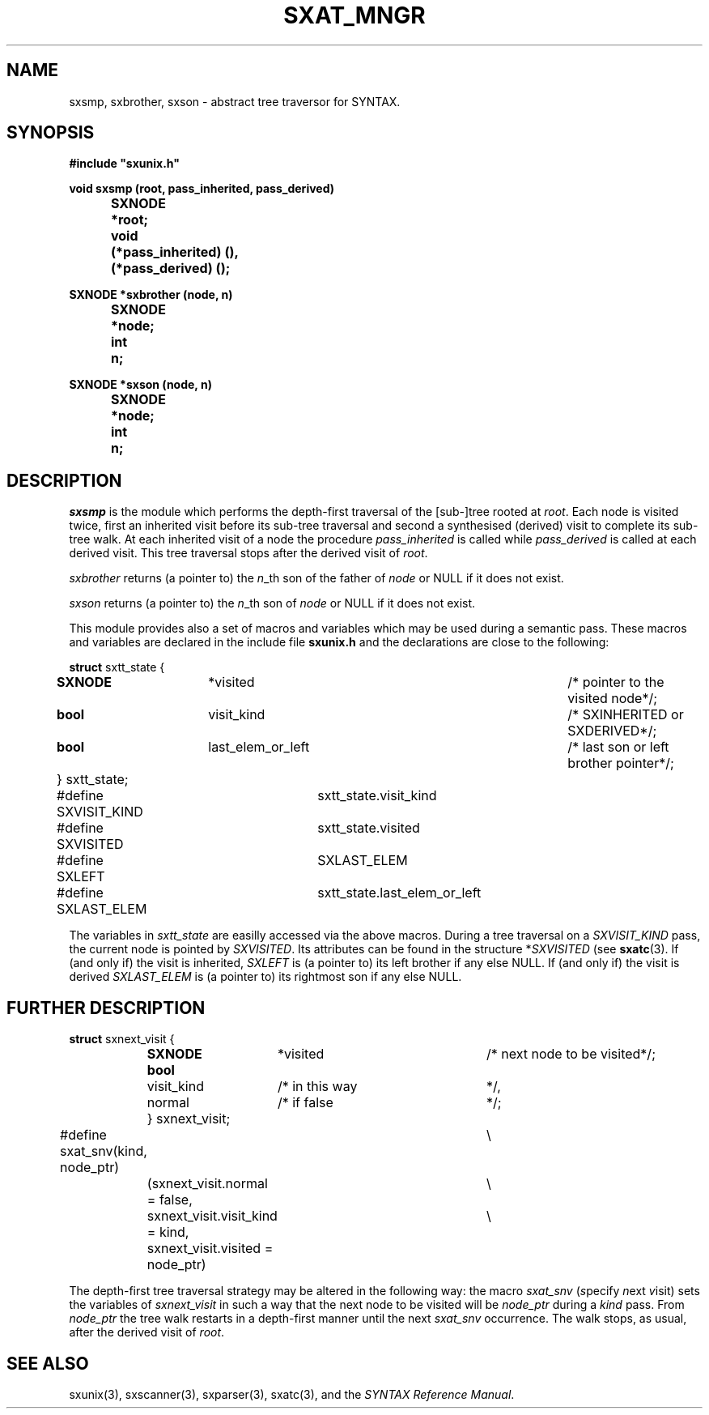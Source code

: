 .\" @(#)sxat_mngr.3	- SYNTAX [unix] - 2 Septembre 1987
.TH SXAT_MNGR 3 "SYNTAX\[rg]"
.SH NAME
sxsmp, sxbrother, sxson \- abstract tree traversor for SYNTAX.
.SH SYNOPSIS
\fB
.nf
#include "sxunix.h"

void sxsmp (root, pass_inherited, pass_derived)
.ta \w'SXVOI'u +\w'SXNODE 'u
	SXNODE	*root;
	void	 (*pass_inherited) (),
		 (*pass_derived) ();

SXNODE *sxbrother (node, n)
	SXNODE	*node;
	int	 n;

SXNODE *sxson (node, n)
	SXNODE	*node;
	int	 n;

.fi
.SH DESCRIPTION
.I sxsmp
is the module which performs the depth-first traversal of the [sub-]tree rooted
at \fIroot\fP.
Each node is visited twice, first an inherited visit before its sub-tree
traversal and second a synthesised (derived) visit to complete its sub-tree
walk.
At each inherited visit of a node the procedure \fIpass_inherited\fP is
called while \fIpass_derived\fP is called at each derived visit.
This tree traversal stops after the derived visit of \fIroot\fP.
.LP
.I sxbrother
returns (a pointer to) the \fIn\fP_th son of the father of \fInode\fP or
NULL if it does not exist.
.LP
.I sxson
returns (a pointer to) the \fIn\fP_th son of \fInode\fP or
NULL if it does not exist.
.LP
This module provides also a set of macros and variables which may be used
during a semantic pass.
These macros and variables are declared in the include file
.B sxunix.h
and the declarations are close to the following\|:
.nf

\fBstruct\fP sxtt_state {
.ta \w'\fBstr\fP'u +\w'\fBuni\fP'u +\w'\fBSXNODEN\fP  'u +\w' visit_kind 'u +\w'/* pointer to the visited node 'u
	\fBSXNODE\fP	*visited		/* pointer to the visited node		*/;
	\fBbool\fP	 visit_kind		/* SXINHERITED or SXDERIVED			*/;
	\fBbool\fP	 last_elem_or_left	/* last son or left brother pointer	*/;
	} sxtt_state;


#define SXVISIT_KIND	sxtt_state.visit_kind
#define SXVISITED	sxtt_state.visited
#define SXLEFT		SXLAST_ELEM
#define SXLAST_ELEM	sxtt_state.last_elem_or_left

.fi
The variables in \fIsxtt_state\fP are easilly accessed via the above macros.
During a tree traversal on a \fISXVISIT_KIND\fP pass, the current node is
pointed by \fISXVISITED\fP.
Its attributes can be found in the structure *\fISXVISITED\fP (see 
\fBsxatc\fP\|(3).
If (and only if) the visit is inherited, \fISXLEFT\fP is (a
pointer to) its left brother if any else NULL.
If (and only if) the visit is derived \fISXLAST_ELEM\fP
is (a pointer to) its rightmost son if any else NULL.
.SH "FURTHER DESCRIPTION"
.nf

\fBstruct\fP sxnext_visit {
.ta \w'\fBstr\fP'u +\w'\fBbool\fP 'u +\w' visit_kind 'u +\w'/* next node to be visited 'u
	\fBSXNODE\fP	*visited	/* next node to be visited	*/;
	\fBbool\fP	 visit_kind	/* in this way	*/,
		 normal	/* if false	*/;
	} sxnext_visit;


#define sxat_snv(kind, node_ptr)	\\
		(sxnext_visit.normal = false,	\\
		 sxnext_visit.visit_kind = kind,	\\
		 sxnext_visit.visited = node_ptr)

.fi
The depth-first tree traversal strategy may be altered in the following way:
the macro \fIsxat_snv\fP (\fIs\fPpecify \fIn\fPext \fIv\fPisit) sets the
variables of \fIsxnext_visit\fP in such a way that the next node to be visited
will be \fInode_ptr\fP during a \fIkind\fP pass.
From \fInode_ptr\fP the tree walk restarts in a depth-first manner until
the next \fIsxat_snv\fP occurrence.
The walk stops, as usual, after the derived visit of \fIroot\fP.
.SH "SEE ALSO"
sxunix(3),
sxscanner(3),
sxparser(3),
sxatc(3),
and the \fISYNTAX Reference Manual\fP.

